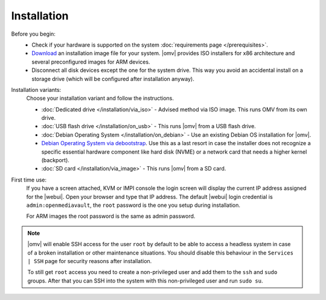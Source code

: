 .. _installation_index:

Installation
############

Before you begin:
	- Check if your hardware is supported on the system :doc:`requirements
	  page </prerequisites>`.
	- `Download <https://sourceforge.net/projects/openmediavault/files/>`_ an
	  installation image file for your system. |omv| provides ISO installers
	  for x86 architecture and several preconfigured images for ARM devices.
	- Disconnect all disk devices except the one for the system drive. This way you
	  avoid an accidental install on a storage drive (which will be configured
	  after installation anyway).

Installation variants:
	Choose your installation variant and follow the instructions.

	* :doc:`Dedicated drive </installation/via_iso>` - Advised method via ISO image. This runs OMV from its own drive.
	* :doc:`USB flash drive </installation/on_usb>` - This runs |omv| from a USB flash drive.
	* :doc:`Debian Operating System </installation/on_debian>` - Use an existing Debian OS installation for |omv|.
	* `Debian Operating System via debootstrap <https://forum.openmediavault.org/index.php/Thread/12070-GUIDE-DEBOOTSTRAP-Installing-Debian-into-a-folder-in-a-running-system/>`_. Use this as a last resort in case the installer does not recognize a specific essential hardware component like hard disk (NVME) or a network card that needs a higher kernel (backport).
	* :doc:`SD card </installation/via_image>` - This runs |omv| from a SD card.

First time use:
	If you have a screen attached, KVM or IMPI console the login screen will
	display the current IP address assigned for the |webui|. Open your browser
	and type that IP address. The default |webui| login credential is
	``admin:openmediavault``, the ``root`` password is the one you setup during
	installation.

	For ARM images the root password is the same as admin password.

.. note::
   |omv| will enable SSH access for the user ``root`` by default to be
   able to access a headless system in case of a broken installation or
   other maintenance situations. You should disable this behaviour in the
   ``Services | SSH`` page for security reasons after installation.

   To still get ``root`` access you need to create a non-privileged user
   and add them to the ``ssh`` and ``sudo`` groups. After that you can
   SSH into the system with this non-privileged user and run ``sudo su``.
